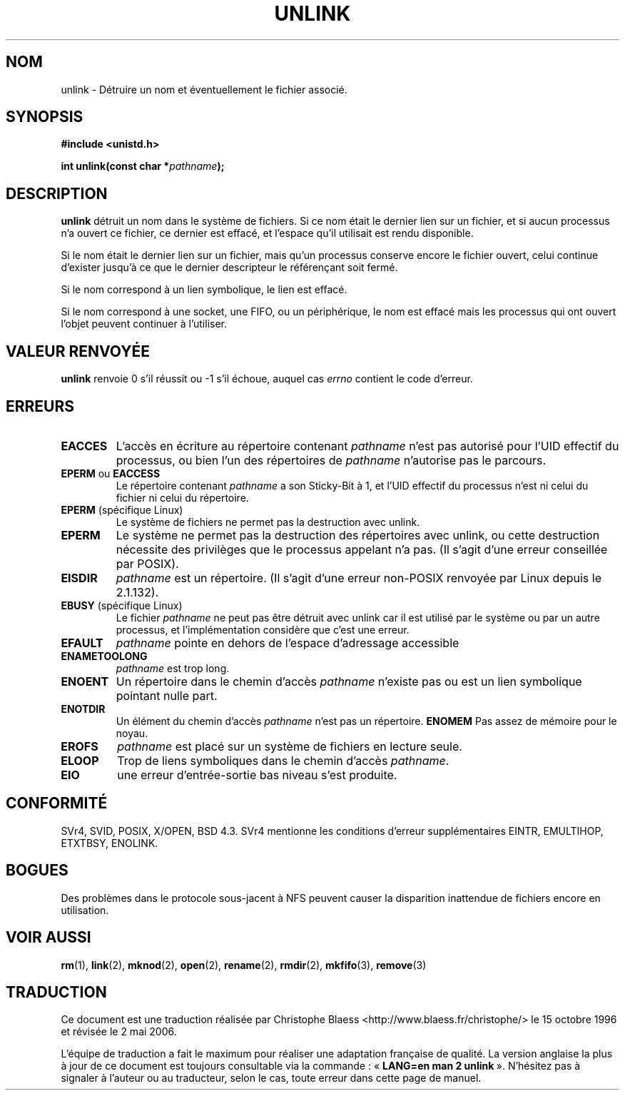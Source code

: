.\" Hey Emacs! This file is -*- nroff -*- source.
.\"
.\" This manpage is Copyright (C) 1992 Drew Eckhardt;
.\"                               1993 Ian Jackson.
.\"
.\" Permission is granted to make and distribute verbatim copies of this
.\" manual provided the copyright notice and this permission notice are
.\" preserved on all copies.
.\"
.\" Permission is granted to copy and distribute modified versions of this
.\" manual under the conditions for verbatim copying, provided that the
.\" entire resulting derived work is distributed under the terms of a
.\" permission notice identical to this one
.\"
.\" Since the Linux kernel and libraries are constantly changing, this
.\" manual page may be incorrect or out-of-date.  The author(s) assume no
.\" responsibility for errors or omissions, or for damages resulting from
.\" the use of the information contained herein.  The author(s) may not
.\" have taken the same level of care in the production of this manual,
.\" which is licensed free of charge, as they might when working
.\" professionally.
.\"
.\" Formatted or processed versions of this manual, if unaccompanied by
.\" the source, must acknowledge the copyright and authors of this work.
.\"
.\" Modified Sat Jul 24 13:00:50 1993 by Rik Faith (faith@cs.unc.edu)
.\" Modified Sun Sep  8 18:59:01 1996 by aeb following remarks by
.\"     Arnt Gulbrandsen <agulbra@troll.no>
.\" Modified Fri Jan 31 23:49:15 1997 by Eric S. Raymond <esr@thyrsus.com>
.\" Modified Thu May 17 12:15:26 2001 by aeb
.\"
.\" Traduction 15/10/1996 par Christophe Blaess (ccb@club-internet.fr)
.\" Màj 15/04/1997
.\" Màj 11/12/1997 LDP-1.18
.\" Màj 12/12/1998 LDP-1.21
.\" Màj 26/06/2000 LDP-1.30
.\" Màj 04/06/2001 LDP-1.36
.\" Màj 18/07/2003 LDP-1.56
.\" Màj 01/05/2006 LDP-1.67.1
.\"
.TH UNLINK 2 "21 août 2001" LDP "Manuel du programmeur Linux"
.SH NOM
unlink \- Détruire un nom et éventuellement le fichier associé.
.SH SYNOPSIS
.B #include <unistd.h>
.sp
.BI "int unlink(const char *" pathname );
.SH DESCRIPTION
.B unlink
détruit un nom dans le système de fichiers. Si ce nom était le
dernier lien sur un fichier, et si aucun processus n'a ouvert ce fichier,
ce dernier est effacé, et l'espace qu'il utilisait est rendu disponible.

Si le nom était le dernier lien sur un fichier, mais qu'un
processus conserve encore le fichier ouvert, celui continue d'exister
jusqu'à ce que le dernier descripteur le référençant soit fermé.

Si le nom correspond à un lien symbolique, le lien est effacé.

Si le nom correspond à une socket, une FIFO, ou un périphérique,
le nom est effacé mais les processus qui ont ouvert l'objet
peuvent continuer à l'utiliser.
.SH "VALEUR RENVOYÉE"
.B unlink
renvoie 0 s'il réussit ou \-1 s'il échoue, auquel cas
.I errno
contient le code d'erreur.
.SH ERREURS
.TP
.B EACCES
L'accès en écriture au répertoire contenant
.I pathname
n'est pas autorisé pour l'UID effectif du processus, ou bien
l'un des répertoires de
.IR pathname
n'autorise pas le parcours.
.TP
.BR EPERM " ou " EACCESS
Le répertoire contenant
.I pathname
a son Sticky\-Bit à 1, et l'UID effectif du processus n'est
ni celui du fichier ni celui du répertoire.
.TP
.BR EPERM " (spécifique Linux)"
Le système de fichiers ne permet pas la destruction avec unlink.
.TP
.B EPERM
Le système ne permet pas la destruction des répertoires avec unlink, ou
cette destruction nécessite des privilèges que le processus appelant
n'a pas.
(Il s'agit d'une erreur conseillée par POSIX).
.TP
.B EISDIR
.IR pathname " est un répertoire."
(Il s'agit d'une erreur non-POSIX renvoyée par Linux depuis le 2.1.132).
.TP
.BR EBUSY " (spécifique Linux)"
Le fichier
.I pathname
ne peut pas être détruit avec unlink car il est utilisé par le système ou
par un autre processus, et l'implémentation considère que c'est une erreur.
.TP
.B EFAULT
.IR pathname " pointe en dehors de l'espace d'adressage accessible"
.TP
.B ENAMETOOLONG
.IR pathname " est trop long."
.TP
.B ENOENT
Un répertoire dans le chemin d'accès
.I pathname
n'existe pas ou est un lien symbolique pointant nulle part.
.TP
.B ENOTDIR
Un élément du chemin d'accès
.I pathname
n'est pas un répertoire.
.B ENOMEM
Pas assez de mémoire pour le noyau.
.TP
.B EROFS
.I pathname
est placé sur un système de fichiers en lecture seule.
.TP
.B ELOOP
Trop de liens symboliques dans le chemin d'accès
.IR pathname .
.TP
.B EIO
une erreur d'entrée-sortie bas niveau s'est produite.
.SH "CONFORMITÉ"
SVr4, SVID, POSIX, X/OPEN, BSD 4.3. SVr4 mentionne les conditions
d'erreur supplémentaires EINTR, EMULTIHOP, ETXTBSY, ENOLINK.
.SH BOGUES
Des problèmes dans le protocole sous-jacent à NFS peuvent
causer la disparition inattendue de fichiers encore en
utilisation.
.SH "VOIR AUSSI"
.BR rm (1),
.BR link (2),
.BR mknod (2),
.BR open (2),
.BR rename (2),
.BR rmdir (2),
.BR mkfifo (3),
.BR remove (3)
.SH TRADUCTION
.PP
Ce document est une traduction réalisée par Christophe Blaess
<http://www.blaess.fr/christophe/> le 15\ octobre\ 1996
et révisée le 2\ mai\ 2006.
.PP
L'équipe de traduction a fait le maximum pour réaliser une adaptation
française de qualité. La version anglaise la plus à jour de ce document est
toujours consultable via la commande\ : «\ \fBLANG=en\ man\ 2\ unlink\fR\ ».
N'hésitez pas à signaler à l'auteur ou au traducteur, selon le cas, toute
erreur dans cette page de manuel.
